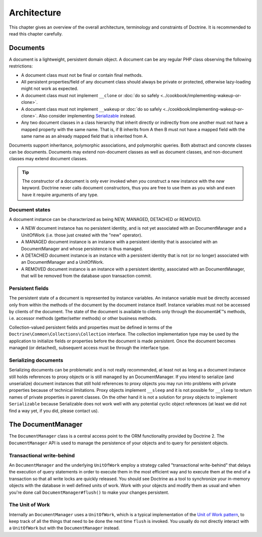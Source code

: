 Architecture
============

This chapter gives an overview of the overall architecture,
terminology and constraints of Doctrine. It is recommended to
read this chapter carefully.

Documents
---------

A document is a lightweight, persistent domain object. A document can
be any regular PHP class observing the following restrictions:

-  A document class must not be final or contain final methods.
-  All persistent properties/field of any document class should
   always be private or protected, otherwise lazy-loading might not
   work as expected.
-  A document class must not implement ``__clone`` or
   :doc:`do so safely <../cookbook/implementing-wakeup-or-clone>`.
-  A document class must not implement ``__wakeup`` or
   :doc:`do so safely <../cookbook/implementing-wakeup-or-clone>`.
   Also consider implementing
   `Serializable <http://de3.php.net/manual/en/class.serializable.php>`_
   instead.
-  Any two document classes in a class hierarchy that inherit
   directly or indirectly from one another must not have a mapped
   property with the same name. That is, if B inherits from A then B
   must not have a mapped field with the same name as an already
   mapped field that is inherited from A.

Documents support inheritance, polymorphic associations, and
polymorphic queries. Both abstract and concrete classes can be
documents. Documents may extend non-document classes as well as document
classes, and non-document classes may extend document classes.

.. tip::

    The constructor of a document is only ever invoked when
    *you* construct a new instance with the *new* keyword. Doctrine
    never calls document constructors, thus you are free to use them as
    you wish and even have it require arguments of any type.

Document states
~~~~~~~~~~~~~~~

A document instance can be characterized as being NEW, MANAGED, DETACHED or REMOVED.

-  A NEW document instance has no persistent identity, and is not yet
   associated with an DocumentManager and a UnitOfWork (i.e. those just
   created with the "new" operator).
-  A MANAGED document instance is an instance with a persistent
   identity that is associated with an DocumentManager and whose
   persistence is thus managed.
-  A DETACHED document instance is an instance with a persistent
   identity that is not (or no longer) associated with an
   DocumentManager and a UnitOfWork.
-  A REMOVED document instance is an instance with a persistent
   identity, associated with an DocumentManager, that will be removed
   from the database upon transaction commit.

Persistent fields
~~~~~~~~~~~~~~~~~

The persistent state of a document is represented by instance
variables. An instance variable must be directly accessed only from
within the methods of the document by the document instance itself.
Instance variables must not be accessed by clients of the document.
The state of the document is available to clients only through the
documentâ€™s methods, i.e. accessor methods (getter/setter methods) or
other business methods.

Collection-valued persistent fields and properties must be defined
in terms of the ``Doctrine\Common\Collections\Collection``
interface. The collection implementation type may be used by the
application to initialize fields or properties before the document is
made persistent. Once the document becomes managed (or detached),
subsequent access must be through the interface type.

Serializing documents
~~~~~~~~~~~~~~~~~~~~~

Serializing documents can be problematic and is not really
recommended, at least not as long as a document instance still holds
references to proxy objects or is still managed by an
DocumentManager. If you intend to serialize (and unserialize) document
instances that still hold references to proxy objects you may run
into problems with private properties because of technical
limitations. Proxy objects implement ``__sleep`` and it is not
possible for ``__sleep`` to return names of private properties in
parent classes. On the other hand it is not a solution for proxy
objects to implement ``Serializable`` because Serializable does not
work well with any potential cyclic object references (at least we
did not find a way yet, if you did, please contact us).

The DocumentManager
-------------------

The ``DocumentManager`` class is a central access point to the ORM
functionality provided by Doctrine 2. The ``DocumentManager`` API is
used to manage the persistence of your objects and to query for
persistent objects.

Transactional write-behind
~~~~~~~~~~~~~~~~~~~~~~~~~~

An ``DocumentManager`` and the underlying ``UnitOfWork`` employ a
strategy called "transactional write-behind" that delays the
execution of query statements in order to execute them in the most
efficient way and to execute them at the end of a transaction so
that all write locks are quickly released. You should see Doctrine
as a tool to synchronize your in-memory objects with the database
in well defined units of work. Work with your objects and modify
them as usual and when you're done call ``DocumentManager#flush()``
to make your changes persistent.

The Unit of Work
~~~~~~~~~~~~~~~~

Internally an ``DocumentManager`` uses a ``UnitOfWork``, which is a
typical implementation of the
`Unit of Work pattern <http://martinfowler.com/eaaCatalog/unitOfWork.html>`_,
to keep track of all the things that need to be done the next time
``flush`` is invoked. You usually do not directly interact with a
``UnitOfWork`` but with the ``DocumentManager`` instead.